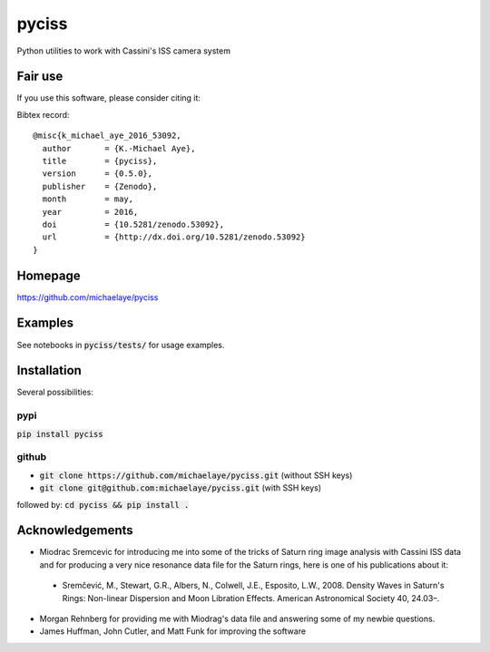 pyciss
======
Python utilities to work with Cassini's ISS camera system


.. image:: https://travis-ci.org/michaelaye/pyciss.svg?branch=master
    :target: https://travis-ci.org/michaelaye/pyciss
.. image:: https://coveralls.io/repos/github/michaelaye/pyciss/badge.svg?branch=master
    :target: https://coveralls.io/github/michaelaye/pyciss?branch=master
.. image:: http://img.shields.io/pypi/v/pyciss.svg?style=flat
   :target: https://pypi.python.org/pypi/pyciss/
   :alt: Latest PyPI version
.. image:: https://badges.gitter.im/michaelaye/pyciss.svg
   :target: https://gitter.im/michaelaye/pyciss?utm_source=badge&utm_medium=badge&utm_campaign=pr-badge
   :alt: Link to Gitter chat room
.. image:: https://readthedocs.org/projects/pyciss/badge/?version=latest
    :target: http://pyciss.readthedocs.io/en/latest/?badge=latest
    :alt: Documentation Status


Fair use
--------
If you use this software, please consider citing it:

.. image:: https://zenodo.org/badge/doi/10.5281/zenodo.53092.svg
   :target: http://dx.doi.org/10.5281/zenodo.53092

Bibtex record::

    @misc{k_michael_aye_2016_53092,
      author       = {K.-Michael Aye},
      title        = {pyciss},
      version      = {0.5.0},
      publisher    = {Zenodo},
      month        = may,
      year         = 2016,
      doi          = {10.5281/zenodo.53092},
      url          = {http://dx.doi.org/10.5281/zenodo.53092}
    }



Homepage
--------

https://github.com/michaelaye/pyciss

Examples
--------

See notebooks in :code:`pyciss/tests/` for usage examples.

Installation
------------

Several possibilities:

pypi
~~~~

:code:`pip install pyciss`

github
~~~~~~

* :code:`git clone https://github.com/michaelaye/pyciss.git` (without SSH keys)
* :code:`git clone git@github.com:michaelaye/pyciss.git` (with SSH keys)

followed by:
:code:`cd pyciss && pip install .`


Acknowledgements
----------------

* Miodrac Sremcevic for introducing me into some of the tricks of Saturn ring image analysis with Cassini ISS data and for producing a very nice resonance data file for the Saturn rings, here is one of his publications about it:

 * Sremčević, M., Stewart, G.R., Albers, N., Colwell, J.E., Esposito, L.W., 2008. Density Waves in Saturn's Rings: Non-linear Dispersion and Moon Libration Effects. American Astronomical Society 40, 24.03–.

* Morgan Rehnberg for providing me with Miodrag's data file and answering some of my newbie questions.

* James Huffman, John Cutler, and Matt Funk for improving the software
